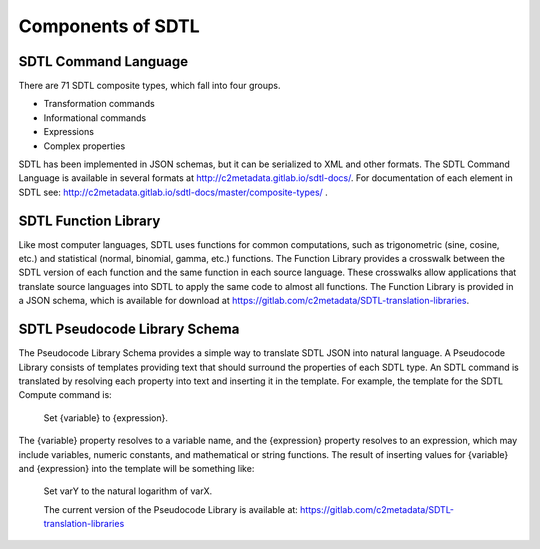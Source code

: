 Components of SDTL
==================

SDTL Command Language
------------------------

There are 71 SDTL composite types, which fall into four groups.

-  Transformation commands

-  Informational commands

-  Expressions

-  Complex properties

SDTL has been implemented in JSON schemas, but it can be serialized to
XML and other formats. The SDTL Command Language is available in several
formats at http://c2metadata.gitlab.io/sdtl-docs/. For documentation of
each element in SDTL see:
http://c2metadata.gitlab.io/sdtl-docs/master/composite-types/ .

SDTL Function Library
------------------------

Like most computer languages, SDTL uses functions for common
computations, such as trigonometric (sine, cosine, etc.) and statistical
(normal, binomial, gamma, etc.) functions. The Function Library provides
a crosswalk between the SDTL version of each function and the same
function in each source language. These crosswalks allow applications
that translate source languages into SDTL to apply the same code to
almost all functions. The Function Library is provided in a JSON schema,
which is available for download at
https://gitlab.com/c2metadata/SDTL-translation-libraries.

SDTL Pseudocode Library Schema
---------------------------------

The Pseudocode Library Schema provides a simple way to translate SDTL
JSON into natural language. A Pseudocode Library consists of templates
providing text that should surround the properties of each SDTL type. An
SDTL command is translated by resolving each property into text and
inserting it in the template. For example, the template for the SDTL
Compute command is:

   Set {variable} to {expression}.

The {variable} property resolves to a variable name, and the
{expression} property resolves to an expression, which may include
variables, numeric constants, and mathematical or string functions. The
result of inserting values for {variable} and {expression} into the
template will be something like:

   Set varY to the natural logarithm of varX.

   The current version of the Pseudocode Library is available at:
   https://gitlab.com/c2metadata/SDTL-translation-libraries